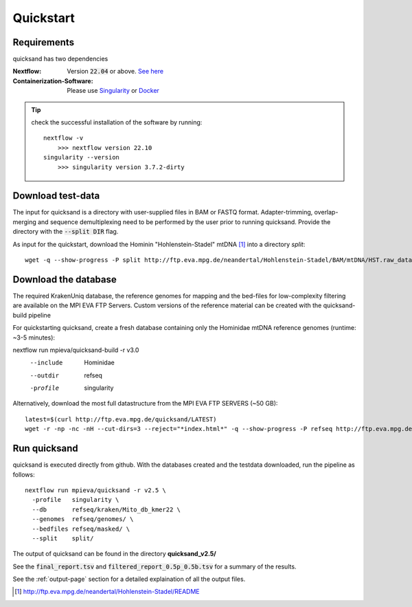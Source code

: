 .. _quickstart-page:

Quickstart
===========

Requirements
------------

quicksand has two dependencies

:Nextflow: Version :code:`22.04` or above. `See here <https://www.nextflow.io/docs/latest/getstarted.html>`_
:Containerization-Software: Please use `Singularity <https://sylabs.io/guides/3.0/user-guide/installation.html>`_ or `Docker <https://docs.docker.com/get-docker/>`_

.. tip::

    check the successful installation of the software by running::

        nextflow -v
            >>> nextflow version 22.10
        singularity --version
            >>> singularity version 3.7.2-dirty


Download test-data
------------------

The input for quicksand is a directory with user-supplied files in BAM or FASTQ format. 
Adapter-trimming, overlap-merging and sequence demultiplexing need to be performed by the user prior to running quicksand. 
Provide the directory with the :code:`--split DIR` flag. 

As input for the quickstart, download the Hominin "Hohlenstein-Stadel" mtDNA [1]_ into a directory `split`::

	wget -q --show-progress -P split http://ftp.eva.mpg.de/neandertal/Hohlenstein-Stadel/BAM/mtDNA/HST.raw_data.ALL.bam


Download the database
---------------------

The required KrakenUniq database, the reference genomes for mapping and the bed-files for low-complexity filtering are available on the 
MPI EVA FTP Servers. Custom versions of the reference material can be created with the quicksand-build pipeline

For quickstarting quicksand, create a fresh database containing only the Hominidae mtDNA reference genomes (runtime: ~3-5 minutes)::

nextflow run mpieva/quicksand-build -r v3.0 \
  --include  Hominidae \
  --outdir   refseq \
  -profile   singularity


Alternatively, download the most full datastructure from the MPI EVA FTP SERVERS (~50 GB)::

    latest=$(curl http://ftp.eva.mpg.de/quicksand/LATEST)
    wget -r -np -nc -nH --cut-dirs=3 --reject="*index.html*" -q --show-progress -P refseq http://ftp.eva.mpg.de/quicksand/build/$latest


Run quicksand
-------------

quicksand is executed directly from github. With the databases created and the testdata downloaded, run the pipeline as follows::

    nextflow run mpieva/quicksand -r v2.5 \
      -profile   singularity \
      --db       refseq/kraken/Mito_db_kmer22 \
      --genomes  refseq/genomes/ \
      --bedfiles refseq/masked/ \
      --split    split/


The output of quicksand can be found in the directory **quicksand_v2.5/**

See the :code:`final_report.tsv` and :code:`filtered_report_0.5p_0.5b.tsv` for a summary of the results.

See the :ref:`output-page` section for a detailed explaination of all the output files.

.. [1] http://ftp.eva.mpg.de/neandertal/Hohlenstein-Stadel/README